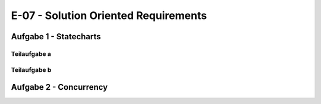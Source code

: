 E-07 - Solution Oriented Requirements
=====================================

Aufgabe 1 - Statecharts
^^^^^^^^^^^^^^^^^^^^^^^

Teilaufgabe a
-------------

.. image:: e_07_task_1_a.svg


Teilaufgabe b
-------------

.. image:: e_07_task_1_b.svg

Aufgabe 2 - Concurrency
^^^^^^^^^^^^^^^^^^^^^^^

.. image:: e_07_task_2.svg
